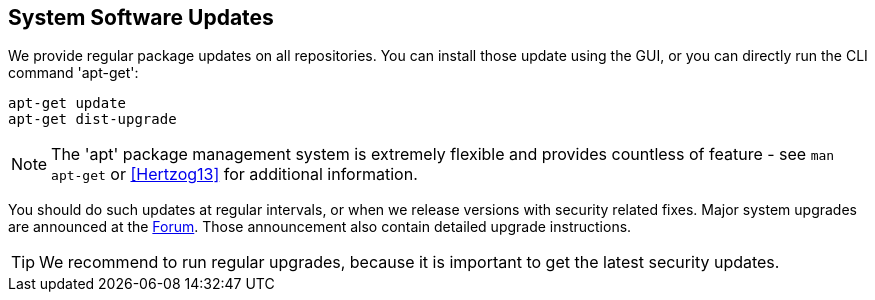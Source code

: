 System Software Updates
-----------------------

We provide regular package updates on all repositories. You can
install those update using the GUI, or you can directly run the CLI
command 'apt-get':

 apt-get update
 apt-get dist-upgrade

NOTE: The 'apt' package management system is extremely flexible and
provides countless of feature - see `man apt-get` or <<Hertzog13>> for
additional information.

You should do such updates at regular intervals, or when we release
versions with security related fixes. Major system upgrades are
announced at the https://forum.proxmox.com/[Forum]. Those announcement
also contain detailed upgrade instructions.

TIP: We recommend to run regular upgrades, because it is important to
get the latest security updates.

